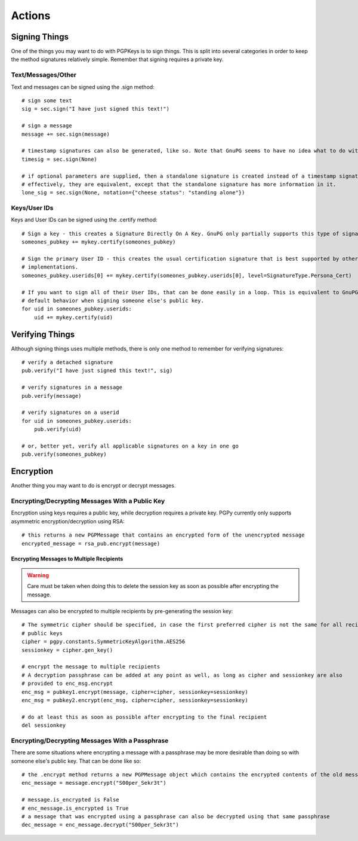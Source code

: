 Actions
=======

Signing Things
--------------

One of the things you may want to do with PGPKeys is to sign things. This is split into several categories in order
to keep the method signatures relatively simple. Remember that signing requires a private key.

Text/Messages/Other
^^^^^^^^^^^^^^^^^^^

Text and messages can be signed using the .sign method::

    # sign some text
    sig = sec.sign("I have just signed this text!")

    # sign a message
    message += sec.sign(message)

    # timestamp signatures can also be generated, like so. Note that GnuPG seems to have no idea what to do with this
    timesig = sec.sign(None)

    # if optional parameters are supplied, then a standalone signature is created instead of a timestamp signature
    # effectively, they are equivalent, except that the standalone signature has more information in it.
    lone_sig = sec.sign(None, notation={"cheese status": "standing alone"})

Keys/User IDs
^^^^^^^^^^^^^

Keys and User IDs can be signed using the .certify method::

    # Sign a key - this creates a Signature Directly On A Key. GnuPG only partially supports this type of signature.
    someones_pubkey += mykey.certify(someones_pubkey)

    # Sign the primary User ID - this creates the usual certification signature that is best supported by other popular OpenPGP
    # implementations.
    someones_pubkey.userids[0] += mykey.certify(someones_pubkey.userids[0], level=SignatureType.Persona_Cert)

    # If you want to sign all of their User IDs, that can be done easily in a loop. This is equivalent to GnuPG's
    # default behavior when signing someone else's public key.
    for uid in someones_pubkey.userids:
        uid += mykey.certify(uid)

Verifying Things
----------------

Although signing things uses multiple methods, there is only one method to remember for verifying signatures::

    # verify a detached signature
    pub.verify("I have just signed this text!", sig)

    # verify signatures in a message
    pub.verify(message)

    # verify signatures on a userid
    for uid in someones_pubkey.userids:
        pub.verify(uid)

    # or, better yet, verify all applicable signatures on a key in one go
    pub.verify(someones_pubkey)

Encryption
----------

Another thing you may want to do is encrypt or decrypt messages.

Encrypting/Decrypting Messages With a Public Key
^^^^^^^^^^^^^^^^^^^^^^^^^^^^^^^^^^^^^^^^^^^^^^^^

Encryption using keys requires a public key, while decryption requires a private key. PGPy currently only supports
asymmetric encryption/decryption using RSA::

    # this returns a new PGPMessage that contains an encrypted form of the unencrypted message
    encrypted_message = rsa_pub.encrypt(message)

Encrypting Messages to Multiple Recipients
""""""""""""""""""""""""""""""""""""""""""

.. warning::
    Care must be taken when doing this to delete the session key as soon as possible after encrypting the message.

Messages can also be encrypted to multiple recipients by pre-generating the session key::

    # The symmetric cipher should be specified, in case the first preferred cipher is not the same for all recipients'
    # public keys
    cipher = pgpy.constants.SymmetricKeyAlgorithm.AES256
    sessionkey = cipher.gen_key()

    # encrypt the message to multiple recipients
    # A decryption passphrase can be added at any point as well, as long as cipher and sessionkey are also
    # provided to enc_msg.encrypt
    enc_msg = pubkey1.encrypt(message, cipher=cipher, sessionkey=sessionkey)
    enc_msg = pubkey2.encrypt(enc_msg, cipher=cipher, sessionkey=sessionkey)

    # do at least this as soon as possible after encrypting to the final recipient
    del sessionkey

Encrypting/Decrypting Messages With a Passphrase
^^^^^^^^^^^^^^^^^^^^^^^^^^^^^^^^^^^^^^^^^^^^^^^^

There are some situations where encrypting a message with a passphrase may be more desirable than doing so with
someone else's public key. That can be done like so::

    # the .encrypt method returns a new PGPMessage object which contains the encrypted contents of the old message
    enc_message = message.encrypt("S00per_Sekr3t")

    # message.is_encrypted is False
    # enc_message.is_encrypted is True
    # a message that was encrypted using a passphrase can also be decrypted using that same passphrase
    dec_message = enc_message.decrypt("S00per_Sekr3t")

